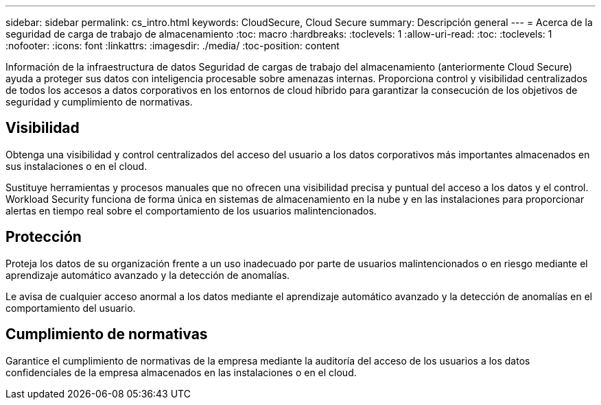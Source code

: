 ---
sidebar: sidebar 
permalink: cs_intro.html 
keywords: CloudSecure, Cloud Secure 
summary: Descripción general 
---
= Acerca de la seguridad de carga de trabajo de almacenamiento
:toc: macro
:hardbreaks:
:toclevels: 1
:allow-uri-read: 
:toc: 
:toclevels: 1
:nofooter: 
:icons: font
:linkattrs: 
:imagesdir: ./media/
:toc-position: content


[role="lead"]
Información de la infraestructura de datos Seguridad de cargas de trabajo del almacenamiento (anteriormente Cloud Secure) ayuda a proteger sus datos con inteligencia procesable sobre amenazas internas. Proporciona control y visibilidad centralizados de todos los accesos a datos corporativos en los entornos de cloud híbrido para garantizar la consecución de los objetivos de seguridad y cumplimiento de normativas.



== Visibilidad

Obtenga una visibilidad y control centralizados del acceso del usuario a los datos corporativos más importantes almacenados en sus instalaciones o en el cloud.

Sustituye herramientas y procesos manuales que no ofrecen una visibilidad precisa y puntual del acceso a los datos y el control. Workload Security funciona de forma única en sistemas de almacenamiento en la nube y en las instalaciones para proporcionar alertas en tiempo real sobre el comportamiento de los usuarios malintencionados.



== Protección

Proteja los datos de su organización frente a un uso inadecuado por parte de usuarios malintencionados o en riesgo mediante el aprendizaje automático avanzado y la detección de anomalías.

Le avisa de cualquier acceso anormal a los datos mediante el aprendizaje automático avanzado y la detección de anomalías en el comportamiento del usuario.



== Cumplimiento de normativas

Garantice el cumplimiento de normativas de la empresa mediante la auditoría del acceso de los usuarios a los datos confidenciales de la empresa almacenados en las instalaciones o en el cloud.

